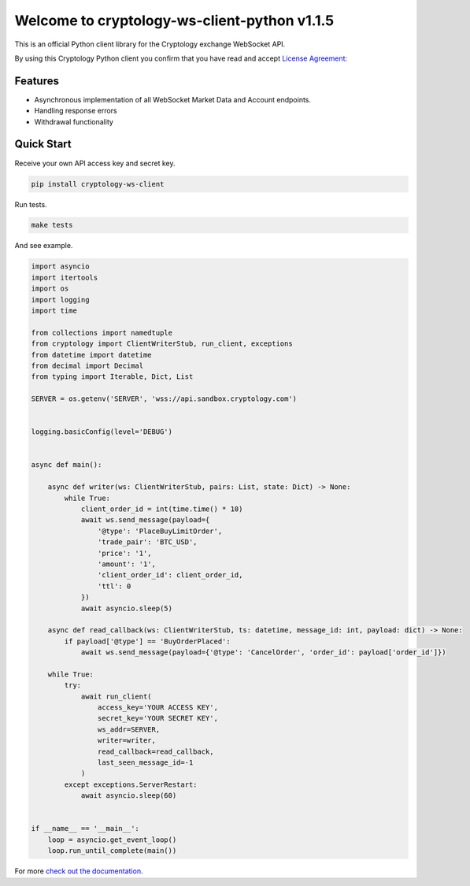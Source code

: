 =============================================
Welcome to cryptology-ws-client-python v1.1.5
=============================================

This is an official Python client library for the Cryptology exchange WebSocket API.

By using this Cryptology Python client you confirm that you have read and accept `License Agreement: <https://github.com/CryptologyExchange/cryptology-ws-client-python/blob/master/LICENSE>`_

Features
--------

- Asynchronous implementation of all WebSocket Market Data and Account endpoints.
- Handling response errors
- Withdrawal functionality

Quick Start
-----------
Receive your own API access key and secret key.

.. code:: bash

    pip install cryptology-ws-client

Run tests.

.. code:: bash

    make tests

And see example.

.. code:: python

    import asyncio
    import itertools
    import os
    import logging
    import time

    from collections import namedtuple
    from cryptology import ClientWriterStub, run_client, exceptions
    from datetime import datetime
    from decimal import Decimal
    from typing import Iterable, Dict, List

    SERVER = os.getenv('SERVER', 'wss://api.sandbox.cryptology.com')


    logging.basicConfig(level='DEBUG')


    async def main():

        async def writer(ws: ClientWriterStub, pairs: List, state: Dict) -> None:
            while True:
                client_order_id = int(time.time() * 10)
                await ws.send_message(payload={
                    '@type': 'PlaceBuyLimitOrder',
                    'trade_pair': 'BTC_USD',
                    'price': '1',
                    'amount': '1',
                    'client_order_id': client_order_id,
                    'ttl': 0
                })
                await asyncio.sleep(5)

        async def read_callback(ws: ClientWriterStub, ts: datetime, message_id: int, payload: dict) -> None:
            if payload['@type'] == 'BuyOrderPlaced':
                await ws.send_message(payload={'@type': 'CancelOrder', 'order_id': payload['order_id']})

        while True:
            try:
                await run_client(
                    access_key='YOUR ACCESS KEY',
                    secret_key='YOUR SECRET KEY',
                    ws_addr=SERVER,
                    writer=writer,
                    read_callback=read_callback,
                    last_seen_message_id=-1
                )
            except exceptions.ServerRestart:
                await asyncio.sleep(60)


    if __name__ == '__main__':
        loop = asyncio.get_event_loop()
        loop.run_until_complete(main())




For more `check out the documentation <https://github.com/CryptologyExchange/api>`_.
